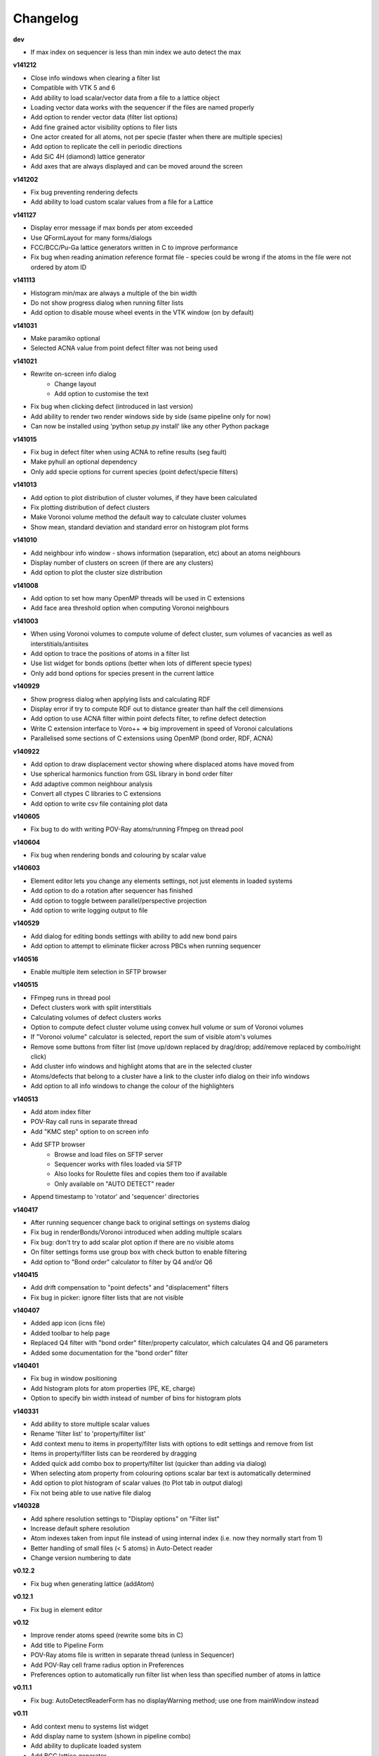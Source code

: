 =========
Changelog
=========

**dev**

* If max index on sequencer is less than min index we auto detect the max

**v141212**

* Close info windows when clearing a filter list
* Compatible with VTK 5 and 6
* Add ability to load scalar/vector data from a file to a lattice object
* Loading vector data works with the sequencer if the files are named properly
* Add option to render vector data (filter list options)
* Add fine grained actor visibility options to filer lists
* One actor created for all atoms, not per specie (faster when there are multiple species)
* Add option to replicate the cell in periodic directions
* Add SiC 4H (diamond) lattice generator
* Add axes that are always displayed and can be moved around the screen

**v141202**

* Fix bug preventing rendering defects
* Add ability to load custom scalar values from a file for a Lattice

**v141127**

* Display error message if max bonds per atom exceeded
* Use QFormLayout for many forms/dialogs
* FCC/BCC/Pu-Ga lattice generators written in C to improve performance
* Fix bug when reading animation reference format file - species could be wrong if the atoms in the file were not ordered by atom ID

**v141113**

* Histogram min/max are always a multiple of the bin width
* Do not show progress dialog when running filter lists
* Add option to disable mouse wheel events in the VTK window (on by default)

**v141031**

* Make paramiko optional
* Selected ACNA value from point defect filter was not being used

**v141021**

* Rewrite on-screen info dialog
   - Change layout
   - Add option to customise the text
* Fix bug when clicking defect (introduced in last version)
* Add ability to render two render windows side by side (same pipeline only for now)
* Can now be installed using 'python setup.py install' like any other Python package

**v141015**

* Fix bug in defect filter when using ACNA to refine results (seg fault)
* Make pyhull an optional dependency
* Only add specie options for current species (point defect/specie filters)

**v141013**

* Add option to plot distribution of cluster volumes, if they have been calculated
* Fix plotting distribution of defect clusters
* Make Voronoi volume method the default way to calculate cluster volumes
* Show mean, standard deviation and standard error on histogram plot forms

**v141010**

* Add neighbour info window - shows information (separation, etc) about an atoms neighbours
* Display number of clusters on screen (if there are any clusters)
* Add option to plot the cluster size distribution

**v141008**

* Add option to set how many OpenMP threads will be used in C extensions
* Add face area threshold option when computing Voronoi neighbours

**v141003**

* When using Voronoi volumes to compute volume of defect cluster, sum volumes of vacancies as well as interstitials/antisites
* Add option to trace the positions of atoms in a filter list
* Use list widget for bonds options (better when lots of different specie types)
* Only add bond options for species present in the current lattice

**v140929**

* Show progress dialog when applying lists and calculating RDF
* Display error if try to compute RDF out to distance greater than half the cell dimensions
* Add option to use ACNA filter within point defects filter, to refine defect detection
* Write C extension interface to Voro++ => big improvement in speed of Voronoi calculations
* Parallelised some sections of C extensions using OpenMP (bond order, RDF, ACNA)

**v140922**

* Add option to draw displacement vector showing where displaced atoms have moved from
* Use spherical harmonics function from GSL library in bond order filter
* Add adaptive common neighbour analysis
* Convert all ctypes C libraries to C extensions
* Add option to write csv file containing plot data

**v140605**

* Fix bug to do with writing POV-Ray atoms/running Ffmpeg on thread pool

**v140604**

* Fix bug when rendering bonds and colouring by scalar value

**v140603**

* Element editor lets you change any elements settings, not just elements in loaded systems
* Add option to do a rotation after sequencer has finished
* Add option to toggle between parallel/perspective projection
* Add option to write logging output to file

**v140529**

* Add dialog for editing bonds settings with ability to add new bond pairs
* Add option to attempt to eliminate flicker across PBCs when running sequencer

**v140516**

* Enable multiple item selection in SFTP browser

**v140515**

* FFmpeg runs in thread pool
* Defect clusters work with split interstitials
* Calculating volumes of defect clusters works
* Option to compute defect cluster volume using convex hull volume or sum of Voronoi volumes
* If "Voronoi volume" calculator is selected, report the sum of visible atom's volumes
* Remove some buttons from filter list (move up/down replaced by drag/drop; add/remove replaced by combo/right click)
* Add cluster info windows and highlight atoms that are in the selected cluster
* Atoms/defects that belong to a cluster have a link to the cluster info dialog on their info windows
* Add option to all info windows to change the colour of the highlighters

**v140513**

* Add atom index filter
* POV-Ray call runs in separate thread
* Add "KMC step" option to on screen info
* Add SFTP browser
   * Browse and load files on SFTP server
   * Sequencer works with files loaded via SFTP
   * Also looks for Roulette files and copies them too if available
   * Only available on "AUTO DETECT" reader
* Append timestamp to 'rotator' and 'sequencer' directories

**v140417**

* After running sequencer change back to original settings on systems dialog
* Fix bug in renderBonds/Voronoi introduced when adding multiple scalars
* Fix bug: don't try to add scalar plot option if there are no visible atoms
* On filter settings forms use group box with check button to enable filtering
* Add option to "Bond order" calculator to filter by Q4 and/or Q6

**v140415**

* Add drift compensation to "point defects" and "displacement" filters
* Fix bug in picker: ignore filter lists that are not visible

**v140407**

* Added app icon (icns file)
* Added toolbar to help page
* Replaced Q4 filter with "bond order" filter/property calculator, which calculates Q4 and Q6 parameters
* Added some documentation for the "bond order" filter

**v140401**

* Fix bug in window positioning
* Add histogram plots for atom properties (PE, KE, charge)
* Option to specify bin width instead of number of bins for histogram plots

**v140331**

* Add ability to store multiple scalar values
* Rename 'filter list' to 'property/filter list'
* Add context menu to items in property/filter lists with options to edit settings and remove from list
* Items in property/filter lists can be reordered by dragging
* Added quick add combo box to property/filter list (quicker than adding via dialog)
* When selecting atom property from colouring options scalar bar text is automatically determined
* Add option to plot histogram of scalar values (to Plot tab in output dialog)
* Fix not being able to use native file dialog

**v140328**

* Add sphere resolution settings to "Display options" on "Filter list"
* Increase default sphere resolution
* Atom indexes taken from input file instead of using internal index (i.e. now they normally start from 1)
* Better handling of small files (< 5 atoms) in Auto-Detect reader
* Change version numbering to date

**v0.12.2**

* Fix bug when generating lattice (addAtom)

**v0.12.1**

* Fix bug in element editor

**v0.12**

* Improve render atoms speed (rewrite some bits in C)
* Add title to Pipeline Form
* POV-Ray atoms file is written in separate thread (unless in Sequencer)
* Add POV-Ray cell frame radius option in Preferences
* Preferences option to automatically run filter list when less than specified number of atoms in lattice

**v0.11.1**

* Fix bug: AutoDetectReaderForm has no displayWarning method; use one from mainWindow instead

**v0.11**

* Add context menu to systems list widget
* Add display name to system (shown in pipeline combo)
* Add ability to duplicate loaded system
* Add BCC lattice generator
* Fix picker bug: include pick pos when setting max/min pos for spatial decomposition
* Add rock salt (MgO) lattice generator
* Add fluorite lattice generator (HfO2, PuH2, ...)
* Reset counters (number visible) when removing actors from filter list
* Automatically run filter lists on systems with less than 5000 atoms
* Add option to reload a system (if you edit a lattice file that has already been loaded)

**v0.10.1**

* Add 'invert selection' option to crop filter

**v0.10**

* New documentation
  
  * Sphinx documentation
  * Displayed in QtWebKit browser

**v0.9.4**

* Ignore PBCs when picking atoms (was resulting in atoms on opposite boundary being picked)
* Added Miao Yu's changes to atoms/bonds data files

**v0.9.3**

* Only create one info dialog per object even if clicked multiple times
* Object highlighting rewritten to work better with multiple renderer windows/pipelines
* Info windows close automatically when no longer relevant

**v0.9.2**

* Atom/defect info windows open near cursor but not over the atom/defect
* Auto detect input file format
* New logging mechanism, much better logging to stream and console window
* Option to save console window output to file
* Option to set console window logging level (DEBUG, INFO, etc) in preferences
* Option to resize main window to default size

**v0.9.1**

* Added Q4 filter (untested!)
* Adding highlighting picked defects
* Highlighting works much better

**v0.9**

* Added ability to load multiple files at once from file dialog
* Added ability to remove files that have already been loaded
* Multiple files can be selected for removal at once
* Fixed bug in picker, now works much better
* Picker now works by single press not double click
* Fix separate bug to do with picking antisites
* Added option to rotate camera around lattice (note: up/down not working well)
* Cannot load the same file more than once

**v0.8.1**

* Add 'flv' container option when creating movie (make it default too)
* flv can be embedded in pdf with LaTeX media9 package
* Movied ffmpeg container setting to output dialog from preference dialog

**v0.8**

* Added Voronoi tessellation using Voro++
* Voronoi cells can be drawn around visible atoms
* Can filter by Voronoi volume and number of neighbours (num faces on Voronoi cell)
* Can write out Voronoi volumes and num neighbours to file
* Currently only works well with PBCs
* Voronoi tessellation only recalculated if Voronoi settings have changed
* Option added to cluster filter to calculate volumes of clusters by summing Voronoi volumes of the atoms

**v0.7.5**

* Colouring options work with defect filter
* Moved movie framerate/filename options onto sequencer/rotate pages
* Add camera settings dialog for manually inputting position, etc.

**v0.7.4**

* Bug fix: read ref not setting refState on XYZ reader properly
* Got rid of annoying invalid drawable warning
* Antisite occupying atoms rendered using their pos, not ref pos of antisite

**v0.7.3**

* Updated atoms/bonds files (Kenny's changes)
* Scalars array modified when running subsequent filters
* Option to change working directory
* Bonds options now work in additional pipelines
* Sequencer fixed when using xyz files
* Sequencer works with filename with numbers in the prefix (as long as not at the end)
* Fix bug in crop sphere settings (set to centre of lattice button)

**v0.7.2**

* Update parsing of pyhull output to get volume/facet area
* Update to latest version of pyhull

**v0.7.1**

* Element editor now works with changes

**v0.7**

* Add ability to generate lattices (FCC and Pu-Ga so far)
* Add ability to load multiple files
* Can have different ref/input lattices on different pipelines; easy to switch between
* Option to write full lattice or just visible atoms
* Make scalar bar text white when background is black
* PBC settings is an attribute of pipeline
* Highlight atom when it is double clicked (pretty basic at the moment)
* Add antialiasing options to renderer window

**v0.6.1**

* Put quotes round filenames before unzipping

**v0.6**

* Convert to PySide (from PyQt4)
* Better detection of errors during file input
* Preferences option to specify paths to POV-Ray/Ffmpeg (persistent)
* Option to have black or white background
* Bug fix in read lbomd.IN method

**v0.5.4**

* Bug fix: render split interstitials when using POV-Ray
* Add basic splash screen

**v0.5.3**

* Fix bug when reading lbomd.IN file
* Able to specify custom povray/ffmpeg paths/executables
* Added "black background" option
* Added scale atom sizes option to display options on filter list

**v0.5.2**

* Fix bug in colouring of onAntisite atoms when ref/input specie lists differ

**v0.5.1**

* Store mainWindow size and working directory on exit and reload on startup
* Add option to exit message box to clear global settings
* Add progress bar and cancel button to rotator
* Rotator reinits VTK window at every step (looks better)
* Rotator always returns to original camera (even if cancelled/failed)

**v0.5**

* Implement MDI with multiple render windows
* Ability to have multiple analysis (filter) pipelines
* Always look for roulette file (not just in sequencer)
* Added coordination number filter
* Tidied up menus and toolbars
* Convert C libraries from SWIG to ctypes

**v0.4.2**

* Added option to draw bonds between visible atoms
* Added preferences dialog for POV-Ray, ffmpeg, matplotlib, etc options
* Fix POV-Ray rendering in sequencer/rotate
* Added vacancy display options to defect filter

**v0.4.1**

* Added RDF plotter

**v0.4**

* Rewritten file input so that reference and inputs can be different types (eg. lattice reference and xyz input)
* Use pyhull module to interface with qhull instead of subprocess calls
* Can have the same filter multiple times in the same filter list
* Sequencer output files are always numbered 0,1,2,... regardless of start or increment
* One slice plane per slice filter

**v0.3.3**

* Version number automatically determined using "git describe"
* Text position dialogs made modal with "Ok" button
* If a filter list is cleared or a filter removed its settings window is closed
* Use pyhull module to interface with qhull instead of subprocess calls
* Added slice filter

**v0.3.2**

* Added option to show "Energy barrier" on screen (if Roulette file available)

**v0.3.1**

* Fix bug in picker

**v0.3**

* Added picker: double clicking atom/defect shows info window about what you just clicked
* Small change to colouring options
  
  - PE, KE, Q options are always available
  - Displacement (etc) only available if that filter is selected

**v0.2**

* Recognise split interstitials (this can be turned on/off)
  
  - Note the defect cluster filter does not work with this option selected (currently)
* Added options to colour by PE, KE, Q, displacement
* Read time from Roulette files during lattice sequencer assuming Roulette file is:
  
  - in current directory and named like Roulette%d.dat
  - in ../Step%d/Roulette.dat

**v0.1**

* Fix element editor never giving focus back
* Added colouring options (height, solid colour)
* Added scalar bar
* Added on-screen information
  
  - Including atom count, visible count, defect count, (defect) specie count, time
  - Optionally place in top left or top right corner
* Added option to overlay on-screen information and scalar bar onto POV-Ray image
